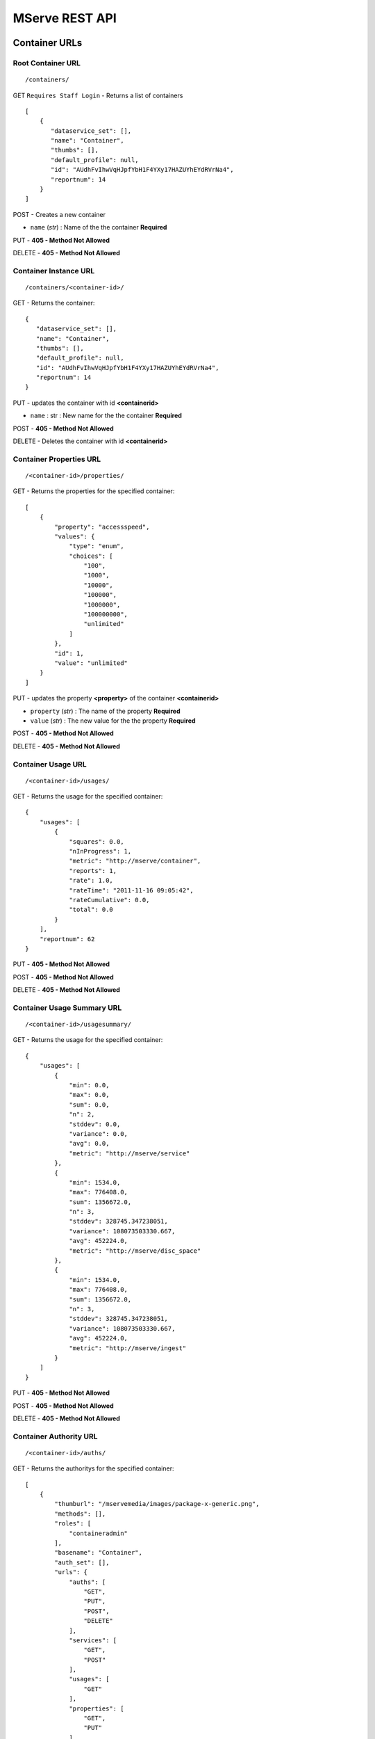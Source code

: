 
MServe REST API
=======================

Container URLs
+++++++++++++++++

Root Container URL
------------------
::

 /containers/



GET ``Requires Staff Login`` - Returns a list of containers  ::

 [
     {
        "dataservice_set": [],
        "name": "Container",
        "thumbs": [],
        "default_profile": null,
        "id": "AUdhFvIhwVqHJpfYbH1F4YXy17HAZUYhEYdRVrNa4",
        "reportnum": 14
     }
 ]

POST - Creates a new container

* ``name`` (*str*) : Name of the the container **Required**

PUT - **405 - Method Not Allowed**

DELETE - **405 - Method Not Allowed**

Container Instance URL 
----------------------

::

 /containers/<container-id>/

GET - Returns the container::

     {
        "dataservice_set": [],
        "name": "Container",
        "thumbs": [],
        "default_profile": null,
        "id": "AUdhFvIhwVqHJpfYbH1F4YXy17HAZUYhEYdRVrNa4",
        "reportnum": 14
     }

PUT - updates the container with id **<containerid>**

* ``name`` : str : New name for the the container **Required**

POST - **405 - Method Not Allowed**

DELETE - Deletes the container with id **<containerid>**

Container Properties URL
-------------------------
::

 /<container-id>/properties/

GET - Returns the properties for the specified container::

    [
        {
            "property": "accessspeed",
            "values": {
                "type": "enum",
                "choices": [
                    "100",
                    "1000",
                    "10000",
                    "100000",
                    "1000000",
                    "100000000",
                    "unlimited"
                ]
            },
            "id": 1,
            "value": "unlimited"
        }
    ]

PUT - updates the property **<property>** of the container **<containerid>**

* ``property`` (*str*) : The name of the property **Required**
* ``value`` (*str*) : The new value for the the property **Required**

POST - **405 - Method Not Allowed**

DELETE - **405 - Method Not Allowed**

Container Usage URL
-------------------------
::

 /<container-id>/usages/

GET - Returns the usage for the specified container::

    {
        "usages": [
            {
                "squares": 0.0,
                "nInProgress": 1,
                "metric": "http://mserve/container",
                "reports": 1,
                "rate": 1.0,
                "rateTime": "2011-11-16 09:05:42",
                "rateCumulative": 0.0,
                "total": 0.0
            }
        ],
        "reportnum": 62
    }

PUT - **405 - Method Not Allowed**

POST - **405 - Method Not Allowed**

DELETE - **405 - Method Not Allowed**

Container Usage Summary URL
----------------------------
::

 /<container-id>/usagesummary/

GET - Returns the usage for the specified container::

    {
        "usages": [
            {
                "min": 0.0,
                "max": 0.0,
                "sum": 0.0,
                "n": 2,
                "stddev": 0.0,
                "variance": 0.0,
                "avg": 0.0,
                "metric": "http://mserve/service"
            },
            {
                "min": 1534.0,
                "max": 776408.0,
                "sum": 1356672.0,
                "n": 3,
                "stddev": 328745.347238051,
                "variance": 108073503330.667,
                "avg": 452224.0,
                "metric": "http://mserve/disc_space"
            },
            {
                "min": 1534.0,
                "max": 776408.0,
                "sum": 1356672.0,
                "n": 3,
                "stddev": 328745.347238051,
                "variance": 108073503330.667,
                "avg": 452224.0,
                "metric": "http://mserve/ingest"
            }
        ]
    }

PUT - **405 - Method Not Allowed**

POST - **405 - Method Not Allowed**

DELETE - **405 - Method Not Allowed**

Container Authority URL
-------------------------
::

 /<container-id>/auths/

GET - Returns the authoritys for the specified container::

    [
        {
            "thumburl": "/mservemedia/images/package-x-generic.png",
            "methods": [],
            "roles": [
                "containeradmin"
            ],
            "basename": "Container",
            "auth_set": [],
            "urls": {
                "auths": [
                    "GET",
                    "PUT",
                    "POST",
                    "DELETE"
                ],
                "services": [
                    "GET",
                    "POST"
                ],
                "usages": [
                    "GET"
                ],
                "properties": [
                    "GET",
                    "PUT"
                ]
            },
            "authname": "full",
            "id": "5vCDBKE8ae0BNtvTaaa1m27CEbyXFOul0hjy2bAbRU4"
        }
    ]

PUT - **405 - Method Not Allowed**

POST - Creates a new Authority for this container

* ``name`` (*str*) : The name for the new authority **Required**
* ``roles`` (*str*) : A comma separated list of role names for the new authority **Required**

DELETE - **405 - Method Not Allowed**

Container Service URL
-------------------------
::

 /<container-id>/services/

GET - Returns the services in the specified container::

    [
        {
            "subservices_url": "/services/ZtdoKyUh27lmkG0gnpQKlUhLZw2Ae27GDCTQbch4MA/subservices/",
            "name": "Service",
            "folder_structure": {
                "data": {
                    "data": "Service",
                    "attr": {
                        "id": "ZtdoKyUh27lmkG0gnpQKlUhLZw2Ae27GDCTQbch4MA",
                        "class": "service"
                    },
                    "children": [
                        {
                            "data": "folder1",
                            "attr": {
                                "id": "VRegf1RpEAZiFP2EOnd6iQRkxfbEPl7NIU4fT8A4"
                            },
                            "children": []
                        },
                    ]
                }
            },
            "mfile_set": [
                "..."
            ],
            "priority": false,
            "thumbs": [
                "/mservethumbs/2011/11/16/MyUU1BItYBMWCP8Q437cytjR06mIDF9RbDQoSPL5WcE/tmpN80Kyq.png",
                "/mservemedia/images/package-x-generic.png",
                "/mservemedia/images/package-x-generic.png",
                "/mservemedia/images/package-x-generic.png"
            ],
            "starttime": "2011-11-16 09:05:44",
            "mfolder_set": [
                {
                    "name": "folder1",
                    "parent": null,
                    "id": "VRegf1RpEAZiFP2EOnd6iQRkxfbEPl7NIU4fT8A4"
                },
                {
                    "name": "folder1",
                    "parent": null,
                    "id": "qs5iSmoRzCNY9Ltmn4daoCwE48XifgreSVlsIxIeFY"
                },
                {
                    "name": "folder1dup",
                    "parent": null,
                    "id": "w65EDcnQcePHkXNLbGFZUR5JaS7q6VPrz0Pot3Yqg"
                }
            ],
            "endtime": "2011-11-16 10:05:44",
            "id": "ZtdoKyUh27lmkG0gnpQKlUhLZw2Ae27GDCTQbch4MA",
            "reportnum": 21
        },
        {
            "subservices_url": "/services/lpEBSX3Ip8W0pGvRGn1BHtJ5AEwnCFjcQtXKsQLNt8/subservices/",
            "name": "Service 2",
            "..."
        }
    ]

PUT - **405 - Method Not Allowed**

POST - Creates a new Service in this container

* ``name`` (*str*) : The name for the new service **Required**
* ``starttime`` (*str*) : The start date/time for the service in  YYYY-MM-DD HH:MM[:ss[.uuuuuu]] format.
* ``endtime`` (*str*) : The end date/time for the service in YYYY-MM-DD HH:MM[:ss[.uuuuuu]] format.

DELETE - **405 - Method Not Allowed**

Container Sub Service URL
-------------------------
::

 /<container-id>/subservices/

GET - Returns the subservices in the specified container::

    [
        {
            "subservices_url": "/services/ZtdoKyUh27lmkG0gnpQKlUhLZw2Ae27GDCTQbch4MA/subservices/",
            "name": "Service",
            "folder_structure": {
                "data": {
                    "data": "Service",
                    "attr": {
                        "id": "ZtdoKyUh27lmkG0gnpQKlUhLZw2Ae27GDCTQbch4MA",
                        "class": "service"
                    },
                    "children": [
                        {
                            "data": "folder1",
                            "attr": {
                                "id": "VRegf1RpEAZiFP2EOnd6iQRkxfbEPl7NIU4fT8A4"
                            },
                            "children": []
                        },
                    ]
                }
            },
            "..."
    ]

PUT - **405 - Method Not Allowed**

POST - Creates a new Service in this container

* ``name`` (*str*) : The name for the new service **Required**
* ``serviceid`` (*str*) : The serviceid of the parent service **Required**
* ``starttime`` (*date*) : The start date/time for the service in  YYYY-MM-DD HH:MM[:ss[.uuuuuu]] format.
* ``endtime`` (*date*) : The end date/time for the service in YYYY-MM-DD HH:MM[:ss[.uuuuuu]] format.

DELETE - **405 - Method Not Allowed**

Service URLs
+++++++++++++++++

Root Service URL
------------------
::

 /services/

GET - **Not Allowed**

PUT - **405 - Method Not Allowed**

POST - Creates a new service

* ``name`` (*str*) : The name for the new service **Required**
* ``containerid`` (*str*) : The ID of the container in which to create this serivice **Required**
* ``starttime`` (*date*) : The start date/time for the service in  YYYY-MM-DD HH:MM[:ss[.uuuuuu]] format.
* ``endtime`` (*date*) : The end date/time for the service in YYYY-MM-DD HH:MM[:ss[.uuuuuu]] format.

DELETE - **405 - Method Not Allowed**

Service Properties URL
-------------------------
::

 /<service-id>/properties/

GET - Returns the properties for the specified service::

    [
        {
            "property": "accessspeed",
            "values": {
                "type": "enum",
                "choices": [
                    "100",
                    "1000",
                    "10000",
                    "100000",
                    "1000000",
                    "100000000",
                    "unlimited"
                ]
            },
            "id": 1,
            "value": "unlimited"
        }
    ]

PUT - updates the property **<property>** of the service **<service-id>**

* ``property`` (*str*) : The name of the property **Required**
* ``value`` (*str*) : The new value for the the property **Required**

POST - **405 - Method Not Allowed**

DELETE - **405 - Method Not Allowed**

Service Usage URL
-------------------------
::

 /<service-id>/usages/

GET - Returns the usage for the specified service::

    {
        "usages": [
            {
                "squares": 0.0,
                "nInProgress": 1,
                "metric": "http://mserve/service",
                "reports": 1,
                "rate": 1.0,
                "rateTime": "2011-11-16 09:05:42",
                "rateCumulative": 0.0,
                "total": 0.0
            }
        ],
        "reportnum": 62
    }

PUT - **405 - Method Not Allowed**

POST - **405 - Method Not Allowed**

DELETE - **405 - Method Not Allowed**

Service Usage Summary URL
----------------------------
::

 /<service-id>/usagesummary/

GET - Returns the usage for the specified service::

    {
        "usages": [
            {
                "min": 0.0,
                "max": 0.0,
                "sum": 0.0,
                "n": 2,
                "stddev": 0.0,
                "variance": 0.0,
                "avg": 0.0,
                "metric": "http://mserve/service"
            },
            {
                "min": 1534.0,
                "max": 776408.0,
                "sum": 1356672.0,
                "n": 3,
                "stddev": 328745.347238051,
                "variance": 108073503330.667,
                "avg": 452224.0,
                "metric": "http://mserve/disc_space"
            },
            {
                "min": 1534.0,
                "max": 776408.0,
                "sum": 1356672.0,
                "n": 3,
                "stddev": 328745.347238051,
                "variance": 108073503330.667,
                "avg": 452224.0,
                "metric": "http://mserve/ingest"
            }
        ]
    }

PUT - **405 - Method Not Allowed**

POST - **405 - Method Not Allowed**

DELETE - **405 - Method Not Allowed**

Service Authority URL
-------------------------
::

 /<service-id>/auths/

GET - Returns the authoritys for the specified service::

    [
        {
            "thumburl": "/mservemedia/images/text-x-generic.png",
            "methods": [],
            "roles": [
                "serviceadmin"
            ],
            "basename": "Service",
            "auth_set": [],
            "urls": {
                "usages": [
                    "GET"
                ],
                "jobs": [
                    "GET",
                    "POST",
                    "PUT",
                    "DELETE"
                ],
                "auths": [
                    "GET",
                    "PUT",
                    "POST",
                    "DELETE"
                ],
                "mfiles": [
                    "GET",
                    "POST",
                    "PUT",
                    "DELETE"
                ],
                "profiles": [
                    "GET"
                ],
                "base": [
                    "GET"
                ],
                "mfolders": [
                    "GET",
                    "POST",
                    "PUT",
                    "DELETE"
                ],
                "properties": [
                    "GET",
                    "PUT"
                ]
            },
            "authname": "full",
            "id": "pbMK6cytEco7jPi3ymdRCpwYRTKSbt9bgkpmWF78"
        },
        {
            "thumburl": "/mservemedia/images/text-x-generic.png",
            "methods": [],
            "roles": [
                "servicecustomer"
            ],
            "basename": "Service",
            "auth_set": [],
            "urls": {
                "usages": [
                    "GET"
                ],
                "jobs": [
                    "GET",
                    "POST",
                    "PUT",
                    "DELETE"
                ],
                "auths": [
                    "GET",
                    "PUT",
                    "POST",
                    "DELETE"
                ],
                "mfiles": [
                    "GET",
                    "POST",
                    "PUT",
                    "DELETE"
                ],
                "base": [
                    "GET"
                ],
                "mfolders": [
                    "GET",
                    "POST",
                    "PUT",
                    "DELETE"
                ],
                "properties": [
                    "GET"
                ]
            },
            "authname": "customer",
            "id": "aFDbGmf5uHB4SZfQmohQI6gmpzhFPHIRF2mip3ZQ"
        }
    ]

PUT - **405 - Method Not Allowed**

POST - Creates a new Authority for this service

* ``name`` (*str*) : The name for the new authority **Required**
* ``roles`` (*str*) : A comma separated list of role names for the new authority **Required**

DELETE - **405 - Method Not Allowed**

Service MFiles URL
-------------------------
::

 /<service-id>/mfiles/

GET - Returns the MFiles stored in the service::

    [
        {
            "mimetype": "text/html",
            "updated": "2011-11-16 12:57:56",
            "thumburl": "/mservemedia/images/text-x-generic.png",
            "thumb": "",
            "created": "2011-11-16 12:56:48",
            "checksum": "36f748ec655dbf49e755f8cc2c45beb7",
            "posterurl": "/mservemedia/images/text-x-generic.png",
            "name": "file.html",
            "proxyurl": "",
            "proxy": "",
            "file": "2011/11/16/eAHFsWne14LYISNUsaFGaBbIBPLrJuq5xQ8ZRKzQ/manage.py",
            "poster": "",
            "reportnum": 28,
            "id": "gL6flsQ82wCCuL6vGXWeeLSzcWMhAC0qVUKAYDc8E",
            "size": 1534
        }
    ]

PUT - **405 - Method Not Allowed**

POST - Creates a new MFile at this service

* ``name`` (*str*) : The name for the new file **Required**
* ``file`` (*file*) : The file to store

DELETE - **405 - Method Not Allowed**

Service MFolders URL
-------------------------
::

 /<service-id>/mfolders/

GET - Returns the MFolders stored in the service::

    [
        {
            "name": "folder1",
            "parent": null,
            "id": "VRegf1RpEAZiFP2EOnd6iQRkxfbEPl7NIU4fT8A4"
        },
        {
            "name": "folder2",
            "parent": null,
            "id": "qs5iSmoRzCNY9Ltmn4daoCwE48XifgreSVlsIxIeFY"
        },
        {
            "name": "folder3",
            "parent": null,
            "id": "w65EDcnQcePHkXNLbGFZUR5JaS7q6VPrz0Pot3Yqg"
        }
    ]

PUT - **405 - Method Not Allowed**

POST - ** Not Implemented Yet** - Folders can be created/ and updated via the WEBDAV interface

DELETE - **405 - Method Not Allowed**

Service Sub Service URL
-------------------------
::

 /<service-id>/subservices/

GET - Returns the subservices in the specified service::

    [
        {
            "subservices_url": "/services/ZtdoKyUh27lmkG0gnpQKlUhLZw2Ae27GDCTQbch4MA/subservices/",
            "name": "Service",
            "folder_structure": {
                "data": {
                    "data": "Service",
                    "attr": {
                        "id": "ZtdoKyUh27lmkG0gnpQKlUhLZw2Ae27GDCTQbch4MA",
                        "class": "service"
                    },
                    "children": [
                        {
                            "data": "folder1",
                            "attr": {
                                "id": "VRegf1RpEAZiFP2EOnd6iQRkxfbEPl7NIU4fT8A4"
                            },
                            "children": []
                        },
                    ]
                }
            },
            "..."
    ]

PUT - **405 - Method Not Allowed**

POST - Creates a new Service under this service

* ``name`` (*str*) : The name for the new service **Required**
* ``serviceid`` (*str*) : The serviceid of the parent service **Required**
* ``starttime`` (*date*) : The start date/time for the service in  YYYY-MM-DD HH:MM[:ss[.uuuuuu]] format.
* ``endtime`` (*date*) : The end date/time for the service in YYYY-MM-DD HH:MM[:ss[.uuuuuu]] format.

DELETE - **405 - Method Not Allowed**

Service Profiles URL
-------------------------
::

 /<service-id>/profiles/

GET - Returns the profiles in the specified service::

    [
        {
            "id": 1,
            "name": "default",
            "workflows": [
                {
                    "tasksets": [],
                    "name": "access",
                    "id": 1
                },
                {
                    "tasksets": [
                        {
                            "id": 1,
                            "tasks": [
                                {
                                    "args": "{}",
                                    "condition": "",
                                    "name": "A",
                                    "task_name": "mimefile",
                                    "id": 1
                                }
                            ],
                            "name": "taskset1",
                            "order": 0
                        },
                        {
                            "id": 2,
                            "tasks": [
                                {
                                    "args": "{}",
                                    "condition": "",
                                    "name": "B",
                                    "task_name": "md5file",
                                    "id": 2
                                },
                                {
                                    "args": "{'width': 210, 'height': 128}",
                                    "condition": "mfile.mimetype.startswith('image')",
                                    "name": "C",
                                    "task_name": "thumbimage",
                                    "id": 3
                                },
                                {
                                    "args": "{'width': 420, 'height': 256}",
                                    "condition": "mfile.mimetype.startswith('image')",
                                    "name": "D",
                                    "task_name": "posterimage",
                                    "id": 4
                                },
                                {
                                    "args": "{}",
                                    "condition": "",
                                    "name": "E",
                                    "task_name": "dataservice.tasks.backup_mfile",
                                    "id": 5
                                }
                            ],
                            "name": "taskset2",
                            "order": 1
                        }
                    ],
                    "name": "ingest",
                    "id": 2
                },
                {
                    "tasksets": [],
                    "name": "periodic",
                    "id": 3
                },
                {
                    "tasksets": [
                        {
                            "id": 3,
                            "tasks": [
                                {
                                    "args": "{}",
                                    "condition": "",
                                    "name": "A",
                                    "task_name": "mimefile",
                                    "id": 6
                                }
                            ],
                            "name": "taskset1",
                            "order": 0
                        },
                        {
                            "id": 4,
                            "tasks": [],
                            "name": "taskset2",
                            "order": 1
                        }
                    ],
                    "name": "update",
                    "id": 4
                }
            ]
        },
        {
            "id": 2,
            "name": "transcode",
            "workflows": [
                {
                    "tasksets": [],
                    "name": "access",
                    "id": 5
                },
                {
                    "tasksets": [],
                    "name": "ingest",
                    "id": 6
                },
                {
                    "tasksets": [],
                    "name": "periodic",
                    "id": 7
                },
                {
                    "tasksets": [],
                    "name": "update",
                    "id": 8
                }

            ]
        }
    ]

PUT - **405 - Method Not Allowed**

POST - **405 - Method Not Allowed**

DELETE - **405 - Method Not Allowed**

Service Profile TaskSets URL
----------------------------
::

 /<service-id>/profiles/<profile-id>/tasksets/

GET - Returns the tasksets in the specified profile <profile-id>::

    [
        {
            "id": 3,
            "tasks": [
                {
                    "args": "{}",
                    "condition": "",
                    "name": "A",
                    "task_name": "mimefile",
                    "id": 6
                }
            ],
            "name": "taskset1",
            "order": 0
        },
        {
            "id": 2,
            "tasks": [
                {
                    "args": "{}",
                    "condition": "",
                    "name": "B",
                    "task_name": "md5file",
                    "id": 2
                },
                {
                    "args": "{'width': 210, 'height': 128}",
                    "condition": "mfile.mimetype.startswith('image')",
                    "name": "C",
                    "task_name": "thumbimage",
                    "id": 3
                },
                {
                    "args": "{'width': 420, 'height': 256}",
                    "condition": "mfile.mimetype.startswith('image')",
                    "name": "D",
                    "task_name": "posterimage",
                    "id": 4
                },
                {
                    "args": "{}",
                    "condition": "",
                    "name": "E",
                    "task_name": "dataservice.tasks.backup_mfile",
                    "id": 5
                }
            ],
            "name": "taskset2",
            "order": 1
        },
    ]
    
PUT - **405 - Method Not Allowed**

POST - **405 - Method Not Allowed**

* ``name`` (*str*) : The name for the taskset **Required**
* ``workflow`` (*str*) : The id of the workflow to add the taskset to **Required**
* ``order`` (*str*) : The ordering of the taskset **Required**

DELETE - **405 - Method Not Allowed**


Service Profile TaskSet URL
----------------------------
::

 /<service-id>/profiles/<profile-id>/tasksets/<taskset-id>/

GET - Returns the taskset <taskset-id> in the specified profile <profile-id>::

    {
        "id": 1,
        "tasks": [
            {
                "args": "{}",
                "condition": "",
                "name": "A",
                "task_name": "mimefile",
                "id": 1
            }
        ],
        "name": "taskset1",
        "order": 0
    }

PUT - Updates the taskset

* ``name`` (*str*) : The name for the taskset **Required**
* ``workflow`` (*str*) : The id of the workflow the taskset belongs to **Required**
* ``order`` (*str*) : The ordering of the taskset **Required**

POST - **405 - Method Not Allowed**

DELETE - Deletes the taskset

Service Profile Tasks URL
----------------------------
::

 /<service-id>/profiles/<profile-id>/tasks/

GET - Returns the tasks in the specified profile <profile-id>::

    [
        {
            "args": "{}",
            "condition": "",
            "name": "A",
            "task_name": "mimefile",
            "id": 1
        },
        {
            "args": "{}",
            "condition": "",
            "name": "B",
            "task_name": "md5file",
            "id": 2
        },
        {
            "args": "{'width': 210, 'height': 128}",
            "condition": "mfile.mimetype.startswith('image')",
            "name": "C",
            "task_name": "thumbimage",
            "id": 3
        },
        {
            "args": "{'width': 420, 'height': 256}",
            "condition": "mfile.mimetype.startswith('image')",
            "name": "D",
            "task_name": "posterimage",
            "id": 4
        },
        {
            "args": "{}",
            "condition": "",
            "name": "E",
            "task_name": "dataservice.tasks.backup_mfile",
            "id": 5
        },
        {
            "args": "{}",
            "condition": "",
            "name": "A",
            "task_name": "mimefile",
            "id": 6
        },
        {
            "args": "{}",
            "condition": "",
            "name": "B",
            "task_name": "md5file",
            "id": 7
        },
        {
            "args": "{'width': 210, 'height': 128}",
            "condition": "mfile.mimetype.startswith('image')",
            "name": "C",
            "task_name": "thumbimage",
            "id": 8
        },
        {
            "args": "{'width': 420, 'height': 256}",
            "condition": "mfile.mimetype.startswith('image')",
            "name": "D",
            "task_name": "posterimage",
            "id": 9
        }
    ]

PUT - **405 - Method Not Allowed**

POST - Creats a new Task

* ``name`` (*str*) : The descriptive name for the tasks **Required**
* ``task_name`` (*str*) : The name of the task to run (ie thumbimage) **Required**
* ``taskset`` (*str*) : The id of the taskset **Required**
* ``condition`` (*str*) : A condition that the task must satisfy to run in the context of the mfile passed to it (ie mfile.name.endswith(".dat"))
* ``args`` (*str*) : A JSON encoded list of arguments

DELETE - **405 - Method Not Allowed**


Service Profile Task URL
----------------------------
::

 /<service-id>/profiles/<profile-id>/tasksets/<task-id>/

GET - Returns the task <task-id> in the specified profile <profile-id>::

    {
        "args": "{}",
        "condition": "",
        "name": "A",
        "task_name": "mimefile",
        "id": 1
    }

PUT - Updates the task

* ``name`` (*str*) : The desciptive name for the task **Required**
* ``task_name`` (*str*) : The name of task to run **Required**
* ``taskset`` (*str*) : The id of the taskset **Required**
* ``condition`` (*str*) : A condition that the task must satisfy to run in the context of the mfile passed to it (ie mfile.name.endswith(".dat"))
* ``args`` (*str*) : A JSON encoded list of arguments


POST - **405 - Method Not Allowed**

DELETE - Deletes the task

MFile URLs
+++++++++++++++++

Root MFile URL
------------------
::

 /mfiles/

GET **405 - Method Not Allowed**

POST - Creates a new MFile

* ``name`` (*str*) : The name for the new file **Required**
* ``file`` (*file*) : The file to store
* ``serviceid`` (*str*) : The id of the service at which to create the MFile

PUT - **405 - Method Not Allowed**

DELETE - **405 - Method Not Allowed**

MFiles URL
------------------
::

 /mfiles/<mfile-id>/

GET gets info on the specified MFile <mfile-id>::

    {
        "mimetype": "image/jpeg",
        "updated": "2011-11-16 12:57:57",
        "thumburl": "/mservemedia/images/image-x-generic.png",
        "thumb": "",
        "created": "2011-11-16 09:47:26",
        "checksum": "d9bf0bdc061b74c4b731cb68d5f5cb61",
        "posterurl": "/mservethumbs/2011/11/16/daKS9JpMcTZNNwgBP4XUk0038zX42XIrGfUn8U9EQGg/tmpxy1pf8.png",
        "name": "IMAG0361.jpg",
        "proxyurl": "",
        "proxy": "",
        "file": "2011/11/16/z2cEa1PEG5ilrzaWXs9cHsZvAe3RmV6RLF7ujDTOMA/IMAG0361.jpg",
        "poster": "2011/11/16/daKS9JpMcTZNNwgBP4XUk0038zX42XIrGfUn8U9EQGg/tmpxy1pf8.png",
        "reportnum": 1,
        "id": "VFw8tQ2tHEdSvTBbSnNvoPO41Yti4CrFlg01re3s8",
        "size": 578730
    }

POST - Update the MFile stored with this file

* ``name`` (*str*) : The name for the new file **Required**
* ``file`` (*file*) : The file to store

PUT - Updates the MFile stored with this file **Not Implemented**

``Use POST to updated an MFile file or use the WEBDAV interface``

DELETE - Deletes the MFile

MFiles Thumb URL
------------------
::

 /mfiles/<mfile-id>/thumb/

GET - **405 - Method Not Allowed**

POST - Update the MFile thumbnail with this file

* ``thumb`` (*file*) : The thumb file to store

PUT - Updates the MFile stored with this file **Not Implemented**

``Use POST to updated an MFile thumb ``

DELETE - **405 - Method Not Allowed**

MFiles Poster URL
------------------
::

 /mfiles/<mfile-id>/poster/

GET - **405 - Method Not Allowed**

POST - Update the MFile poster with this file

* ``thumb`` (*file*) : The poster file to store

PUT - Updates the MFile poster with this file **Not Implemented**

``Use POST to updated an MFile poster ``

DELETE - **405 - Method Not Allowed**

MFiles Proxy URL
------------------
::

 /mfiles/<mfile-id>/proxy/

GET - **405 - Method Not Allowed**

POST - Update the MFile proxy with this file

* ``thumb`` (*file*) : The proxy file to store

PUT - Updates the MFile proxy with this file **Not Implemented**

``Use POST to updated an MFile proxy``

DELETE - **405 - Method Not Allowed**

MFile Usage URL
-------------------------
::

 /<mfile-id>/usages/

GET - Returns the usage for the specified mfile::

    {
        "usages": [
            {
                "squares": 627231180.369948,
                "nInProgress": 1,
                "metric": "http://mserve/file",
                "reports": 1,
                "rate": 1.0,
                "rateTime": "2011-11-16 16:44:50",
                "rateCumulative": 25044.583853,
                "total": 0.0
            },
            {
                "squares": 2.10079068025208e+20,
                "nInProgress": 1,
                "metric": "http://mserve/disc",
                "reports": 1,
                "rate": 578730.0,
                "rateTime": "2011-11-16 16:44:50",
                "rateCumulative": 14494104595.497,
                "total": 0.0
            },
            {
                "squares": 334928412900.0,
                "nInProgress": 0,
                "metric": "http://mserve/disc_space",
                "reports": 1,
                "rate": 0.0,
                "rateTime": "2011-11-16 09:47:26",
                "rateCumulative": 0.0,
                "total": 578730.0
            },
            {
                "squares": 334928412900.0,
                "nInProgress": 0,
                "metric": "http://mserve/ingest",
                "reports": 1,
                "rate": 0.0,
                "rateTime": "2011-11-16 09:47:27",
                "rateCumulative": 0.0,
                "total": 578730.0
            }
        ],
        "reportnum": 1
    }

PUT - **405 - Method Not Allowed**

POST - **405 - Method Not Allowed**

DELETE - **405 - Method Not Allowed**

MFile Usage Summary URL
----------------------------
::

 /<mfile-id>/usagesummary/

GET - Returns the usage for the specified mfile::

    {
        "usages": [
            {
                "min": 0.0,
                "max": 0.0,
                "sum": 0.0,
                "n": 1,
                "stddev": 0.0,
                "variance": 0.0,
                "avg": 0.0,
                "metric": "http://mserve/file"
            },
            {
                "min": 0.0,
                "max": 0.0,
                "sum": 0.0,
                "n": 1,
                "stddev": 0.0,
                "variance": 0.0,
                "avg": 0.0,
                "metric": "http://mserve/disc"
            },
            {
                "min": 578730.0,
                "max": 578730.0,
                "sum": 578730.0,
                "n": 1,
                "stddev": 0.0,
                "variance": 0.0,
                "avg": 578730.0,
                "metric": "http://mserve/disc_space"
            },
            {
                "min": 578730.0,
                "max": 578730.0,
                "sum": 578730.0,
                "n": 1,
                "stddev": 0.0,
                "variance": 0.0,
                "avg": 578730.0,
                "metric": "http://mserve/ingest"
            }
        ],
        "reportnum": 1
    }

PUT - **405 - Method Not Allowed**

POST - **405 - Method Not Allowed**

DELETE - **405 - Method Not Allowed**

MFile Authority URL
-------------------------
::

 /<mfile-id>/auths/

GET - Returns the authoritys for the specified mfile::

    [
        {
            "thumburl": "/mservemedia/images/package-x-generic.png",
            "methods": [],
            "roles": [
                "mfileowner"
            ],
            "basename": "IMAG0361.jpg",
            "auth_set": [],
            "urls": {
                "auths": [
                    "GET",
                    "PUT",
                    "POST",
                    "DELETE"
                ],
                "usages": [
                    "GET"
                ],
                "base": [
                    "GET",
                    "PUT",
                    "POST",
                    "DELETE"
                ],
                "properties": [
                    "GET"
                ],
                "file": [
                    "GET",
                    "PUT",
                    "POST",
                    "DELETE"
                ]
            },
            "authname": "owner",
            "id": "KD3fP0Pd6L2leaAZggZBBntzrYSVAiMIekFx3hTwliY"
        }
    ]
   
PUT - **405 - Method Not Allowed**

POST - Creates a new Authority for this MFile

* ``name`` (*str*) : The name for the new authority **Required**
* ``roles`` (*str*) : A comma separated list of role names for the new authority **Required**

DELETE - **405 - Method Not Allowed**
